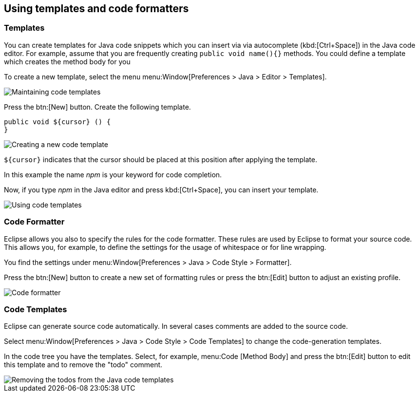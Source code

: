 == Using templates and code formatters

=== Templates

You can create templates for Java code snippets which you can insert via via autocomplete (kbd:[Ctrl+Space]) in the Java code editor.
For example, assume that you are frequently creating `public void name(){}` methods. 
You could define a template which creates the method body for you
		
To create a new template, select the menu menu:Window[Preferences > Java > Editor >  Templates].

image::templates10.png[Maintaining code templates]
		
Press the btn:[New] button. 
Create the following template.

[source, java]
----
public void ${cursor} () {
}
----

image::templates30.png[Creating a new code template]
		
`${cursor}` indicates that the cursor should be placed at this position after applying the template.
		
In this example the name _npm_ is your keyword for code completion.
		
Now, if you type _npm_ in the Java editor and press kbd:[Ctrl+Space], you can insert your template.
		
image::templates40.png[Using code templates]

=== Code Formatter
		
Eclipse allows you also to specify the rules for the code formatter.
These rules are used by Eclipse to format your source code.
This allows you, for example, to define the settings for the usage of whitespace or for line wrapping.
		
You find the settings under menu:Window[Preferences > Java > Code Style > Formatter].
		
Press the btn:[New] button to create a new set of formatting rules or press the btn:[Edit] button to adjust an existing profile.
		
image::codeformatter10.png[Code formatter]

=== Code Templates

Eclipse can generate source code automatically. 
In several cases comments are added to the source code.
		
Select menu:Window[Preferences > Java > Code Style >  Code Templates] to change the code-generation templates.
		
In the code tree you have the templates. 
Select, for example, menu:Code [Method Body] and press the btn:[Edit] button to edit this template and to remove the "todo" comment.
		
image::codetemplates10.png[Removing the todos from the Java code templates]
		
